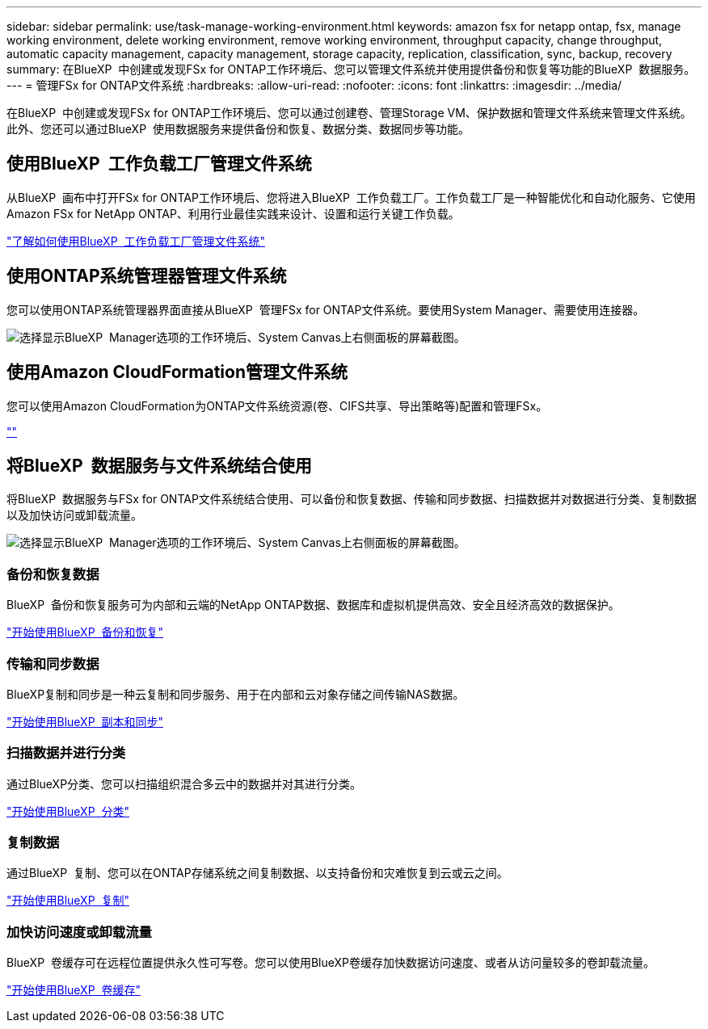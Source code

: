---
sidebar: sidebar 
permalink: use/task-manage-working-environment.html 
keywords: amazon fsx for netapp ontap, fsx, manage working environment, delete working environment, remove working environment, throughput capacity, change throughput, automatic capacity management, capacity management, storage capacity, replication, classification, sync, backup, recovery 
summary: 在BlueXP  中创建或发现FSx for ONTAP工作环境后、您可以管理文件系统并使用提供备份和恢复等功能的BlueXP  数据服务。 
---
= 管理FSx for ONTAP文件系统
:hardbreaks:
:allow-uri-read: 
:nofooter: 
:icons: font
:linkattrs: 
:imagesdir: ../media/


[role="lead"]
在BlueXP  中创建或发现FSx for ONTAP工作环境后、您可以通过创建卷、管理Storage VM、保护数据和管理文件系统来管理文件系统。此外、您还可以通过BlueXP  使用数据服务来提供备份和恢复、数据分类、数据同步等功能。



== 使用BlueXP  工作负载工厂管理文件系统

从BlueXP  画布中打开FSx for ONTAP工作环境后、您将进入BlueXP  工作负载工厂。工作负载工厂是一种智能优化和自动化服务、它使用Amazon FSx for NetApp ONTAP、利用行业最佳实践来设计、设置和运行关键工作负载。

https://docs.netapp.com/us-en/workload-fsx-ontap/index.html["了解如何使用BlueXP  工作负载工厂管理文件系统"^]



== 使用ONTAP系统管理器管理文件系统

您可以使用ONTAP系统管理器界面直接从BlueXP  管理FSx for ONTAP文件系统。要使用System Manager、需要使用连接器。

image:screenshot-system-manager.png["选择显示BlueXP  Manager选项的工作环境后、System Canvas上右侧面板的屏幕截图。"]



== 使用Amazon CloudFormation管理文件系统

您可以使用Amazon CloudFormation为ONTAP文件系统资源(卷、CIFS共享、导出策略等)配置和管理FSx。

link:https://github.com/NetApp/NetApp-CloudFormation-FSx-ONTAP-provider[""]



== 将BlueXP  数据服务与文件系统结合使用

将BlueXP  数据服务与FSx for ONTAP文件系统结合使用、可以备份和恢复数据、传输和同步数据、扫描数据并对数据进行分类、复制数据以及加快访问或卸载流量。

image:screenshot-data-services.png["选择显示BlueXP  Manager选项的工作环境后、System Canvas上右侧面板的屏幕截图。"]



=== 备份和恢复数据

BlueXP  备份和恢复服务可为内部和云端的NetApp ONTAP数据、数据库和虚拟机提供高效、安全且经济高效的数据保护。

https://docs.netapp.com/us-en/bluexp-backup-recovery/index.html["开始使用BlueXP  备份和恢复"^]



=== 传输和同步数据

BlueXP复制和同步是一种云复制和同步服务、用于在内部和云对象存储之间传输NAS数据。

https://docs.netapp.com/us-en/bluexp-copy-sync/task-quick-start.html["开始使用BlueXP  副本和同步"^]



=== 扫描数据并进行分类

通过BlueXP分类、您可以扫描组织混合多云中的数据并对其进行分类。

https://docs.netapp.com/us-en/bluexp-classification/index.html["开始使用BlueXP  分类"^]



=== 复制数据

通过BlueXP  复制、您可以在ONTAP存储系统之间复制数据、以支持备份和灾难恢复到云或云之间。

https://docs.netapp.com/us-en/bluexp-replication/task-replicating-data.html["开始使用BlueXP  复制"^]



=== 加快访问速度或卸载流量

BlueXP  卷缓存可在远程位置提供永久性可写卷。您可以使用BlueXP卷缓存加快数据访问速度、或者从访问量较多的卷卸载流量。

https://docs.netapp.com/us-en/bluexp-volume-caching/get-started/cache-intro.html["开始使用BlueXP  卷缓存"^]
